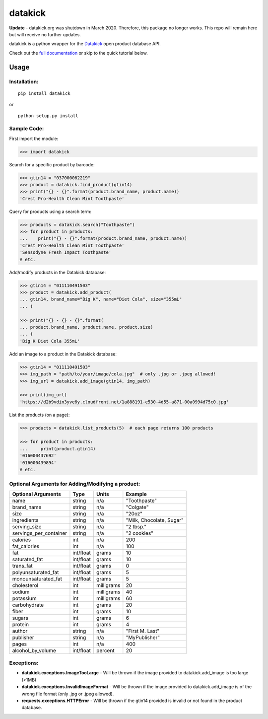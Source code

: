 ========
datakick
========

.. image:: https://travis-ci.org/carlos-a-rodriguez/datakick.svg?branch=master
    :target: https://travis-ci.org/carlos-a-rodriguez/datakick

**Update** - datakick.org was shutdown in March 2020. Therefore, this package no longer works. This repo will remain here but will receive no further updates.

datakick is a python wrapper for the `Datakick`_ open product database API.

Check out the `full documentation`_ or skip to the quick tutorial below.

Usage
=====

Installation:
-------------
::

    pip install datakick

or

::

    python setup.py install

Sample Code:
------------
First import the module:

.. code-block:: python

    >>> import datakick

Search for a specific product by barcode: 

.. code-block:: python

    >>> gtin14 = "037000062219"
    >>> product = datakick.find_product(gtin14)
    >>> print("{} - {}".format(product.brand_name, product.name))
    'Crest Pro-Health Clean Mint Toothpaste'

Query for products using a search term:

.. code-block:: python

    >>> products = datakick.search("Toothpaste")
    >>> for product in products:
    ...    print("{} - {}".format(product.brand_name, product.name))
    'Crest Pro-Health Clean Mint Toothpaste'
    'Sensodyne Fresh Impact Toothpaste'
    # etc.

Add/modify products in the Datakick database:

.. code-block:: python

    >>> gtin14 = "011110491503"
    >>> product = datakick.add_product(
    ... gtin14, brand_name="Big K", name="Diet Cola", size="355mL"
    ... )

    >>> print("{} - {} - {}".format(
    ... product.brand_name, product.name, product.size)
    ... )
    'Big K Diet Cola 355mL'

Add an image to a product in the Datakick database:

.. code-block:: python

    >>> gtin14 = "011110491503"
    >>> img_path = "path/to/your/image/cola.jpg"  # only .jpg or .jpeg allowed!
    >>> img_url = datakick.add_image(gtin14, img_path)

    >>> print(img_url)
    'https://d2b9vdin3yve6y.cloudfront.net/1a888191-e530-4d55-a871-00a0994d75c0.jpg'

List the products (on a page):

.. code-block:: python

    >>> products = datakick.list_products(5)  # each page returns 100 products

    >>> for product in products:
    ...     print(product.gtin14)
    '016000437692'
    '016000439894'
    # etc.

Optional Arguments for Adding/Modifying a product:
--------------------------------------------------

======================  =========    ========== ========================
Optional Arguments      Type         Units      Example
======================  =========    ========== ========================
name                    string       n/a        "Toothpaste"
brand_name              string       n/a        "Colgate"
size                    string       n/a        "20oz"
ingredients             string       n/a        "Milk, Chocolate, Sugar"
serving_size            string       n/a        "2 tbsp."
servings_per_container  string       n/a        "2 cookies"
calories                int          n/a        200
fat_calories            int          n/a        100
fat                     int/float    grams      10
saturated_fat           int/float    grams      10
trans_fat               int/float    grams      0
polyunsaturated_fat     int/float    grams      5
monounsaturated_fat     int/float    grams      5
cholesterol             int          milligrams 20
sodium                  int          milligrams 40
potassium               int          milligrams 60
carbohydrate            int          grams      20
fiber                   int          grams      10
sugars                  int          grams      6
protein                 int          grams      4
author                  string       n/a        "First M. Last"
publisher               string       n/a        "MyPublisher"
pages                   int          n/a        400
alcohol_by_volume       int/float    percent    20
======================  =========    ========== ========================

Exceptions:
-----------

- **datakick.exceptions.ImageTooLarge** - Will be thrown if the image provided to datakick.add_image is too large (>1MB)

- **datakick.exceptions.InvalidImageFormat** - Will be thrown if the image provided to datakick.add_image is of the wrong file format (only .jpg or .jpeg allowed).

- **requests.exceptions.HTTPError** - Will be thrown if the gtin14 provided is invalid or not found in the product database.

.. _Datakick: https://www.datakick.org
.. _full documentation: https://datakick.readthedocs.org/en/latest/
